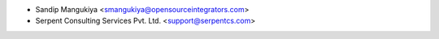 * Sandip Mangukiya <smangukiya@opensourceintegrators.com>
* Serpent Consulting Services Pvt. Ltd. <support@serpentcs.com>
